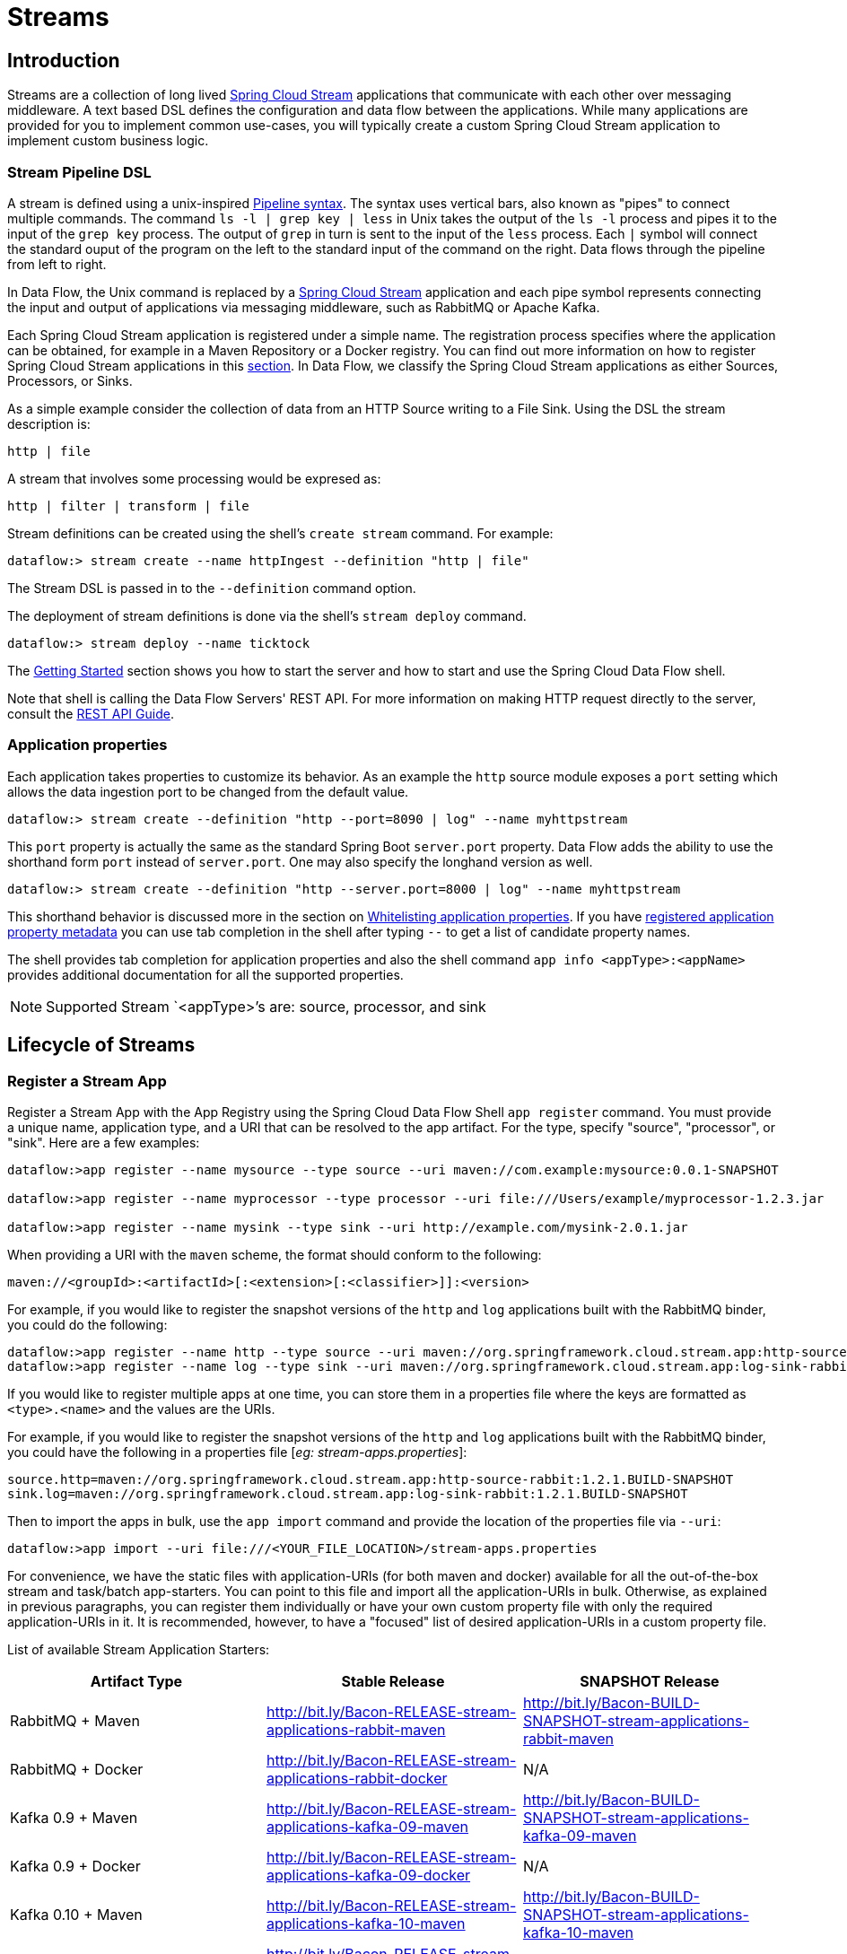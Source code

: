 [[spring-cloud-dataflow-streams]]
= Streams

[partintro]

--
This section goes into more detail about how you can create Streams which are a collection of
http://cloud.spring.io/spring-cloud-stream/[Spring Cloud Stream]. It covers topics such as
creating and deploying Streams.

If you're just starting out with Spring Cloud Data Flow, you should probably read the
_<<getting-started.adoc#getting-started, Getting Started>>_ guide before diving into
this section.
--

[[spring-cloud-dataflow-stream-intro]]
== Introduction
Streams are a collection of long lived http://cloud.spring.io/spring-cloud-stream/[Spring Cloud Stream] applications that communicate with each other over messaging middleware.
A text based DSL defines the configuration and data flow between the applications.  While many applications are provided for you to implement common use-cases, you will typically create a custom Spring Cloud Stream application to implement custom business logic.

[[spring-cloud-dataflow-stream-intro-dsl]]
=== Stream Pipeline DSL

A stream is defined using a unix-inspired link:https://en.wikipedia.org/wiki/Pipeline_(Unix)[Pipeline syntax].
The syntax uses vertical bars, also known as "pipes" to connect multiple commands.
The command `ls -l | grep key | less` in Unix takes the output of the `ls -l` process and pipes it to the input of the `grep key` process.
The output of `grep` in turn is sent to the input of the `less` process.
Each `|` symbol will connect the standard ouput of the program on the left to the standard input of the command on the right.
Data flows through the pipeline from left to right.

In Data Flow, the Unix command is replaced by a http://cloud.spring.io/spring-cloud-stream/[Spring Cloud Stream] application and each pipe symbol represents connecting the input and output of applications via messaging middleware, such as RabbitMQ or Apache Kafka.

Each Spring Cloud Stream application is registered under a simple name.
The registration process specifies where the application can be obtained, for example in a Maven Repository or a Docker registry.  You can find out more information on how to register Spring Cloud Stream applications in this <<spring-cloud-dataflow-register-stream-apps,section>>.
In Data Flow, we classify the Spring Cloud Stream applications as either Sources, Processors, or Sinks.

As a simple example consider the collection of data from an HTTP Source writing to a File Sink.
Using the DSL the stream description is:

  http | file

A stream that involves some processing would be expresed as:

  http | filter | transform | file

Stream definitions can be created using the shell's `create stream` command.  For example:

  dataflow:> stream create --name httpIngest --definition "http | file"

The Stream DSL is passed in to the `--definition` command option.

The deployment of stream definitions is done via the shell's `stream deploy` command.

  dataflow:> stream deploy --name ticktock

The xref:getting-started#getting-started[Getting Started] section shows you how to start the server and how to start and use the Spring Cloud Data Flow shell.

Note that shell is calling the Data Flow Servers' REST API.  For more information on making HTTP request directly to the server, consult the <<api-guide, REST API Guide>>.

=== Application properties

Each application takes properties to customize its behavior.  As an example the `http` source module exposes a `port` setting which allows the data ingestion port to be changed from the default value.

  dataflow:> stream create --definition "http --port=8090 | log" --name myhttpstream

This `port` property is actually the same as the standard Spring Boot `server.port` property.
Data Flow adds the ability to use the shorthand form `port` instead of `server.port`.
One may also specify the longhand version as well.

  dataflow:> stream create --definition "http --server.port=8000 | log" --name myhttpstream

This shorthand behavior is discussed more in the section on <<spring-cloud-dataflow-stream-app-whitelisting>>.
If you have <<spring-cloud-dataflow-stream-app-metadata-artifact, registered application property metadata>> you can use tab completion in the shell after typing ``--`` to get a list of candidate property names.

The shell provides tab completion for application properties and also the shell command `app info <appType>:<appName>` provides additional documentation for all the supported properties.

NOTE: Supported Stream `<appType>`'s are: source, processor, and sink

[[spring-cloud-dataflow-stream-lifecycle]]
== Lifecycle of Streams

[[spring-cloud-dataflow-register-stream-apps]]
=== Register a Stream App

Register a Stream App with the App Registry using the Spring Cloud Data Flow Shell
`app register` command. You must provide a unique name, application type, and a URI that can be
resolved to the app artifact. For the type, specify "source", "processor", or "sink".
Here are a few examples:

```
dataflow:>app register --name mysource --type source --uri maven://com.example:mysource:0.0.1-SNAPSHOT

dataflow:>app register --name myprocessor --type processor --uri file:///Users/example/myprocessor-1.2.3.jar

dataflow:>app register --name mysink --type sink --uri http://example.com/mysink-2.0.1.jar
```

When providing a URI with the `maven` scheme, the format should conform to the following:

```
maven://<groupId>:<artifactId>[:<extension>[:<classifier>]]:<version>
```

For example, if you would like to register the snapshot versions of the `http` and `log`
applications built with the RabbitMQ binder, you could do the following:

```
dataflow:>app register --name http --type source --uri maven://org.springframework.cloud.stream.app:http-source-rabbit:1.2.1.BUILD-SNAPSHOT
dataflow:>app register --name log --type sink --uri maven://org.springframework.cloud.stream.app:log-sink-rabbit:1.2.1.BUILD-SNAPSHOT
```

If you would like to register multiple apps at one time, you can store them in a properties file
where the keys are formatted as `<type>.<name>` and the values are the URIs.

For example, if you would like to register the snapshot versions of the `http` and `log`
applications built with the RabbitMQ binder, you could have the following in a properties file [_eg: stream-apps.properties_]:

```
source.http=maven://org.springframework.cloud.stream.app:http-source-rabbit:1.2.1.BUILD-SNAPSHOT
sink.log=maven://org.springframework.cloud.stream.app:log-sink-rabbit:1.2.1.BUILD-SNAPSHOT
```

Then to import the apps in bulk, use the `app import` command and provide the location of the properties file via `--uri`:

```
dataflow:>app import --uri file:///<YOUR_FILE_LOCATION>/stream-apps.properties
```

For convenience, we have the static files with application-URIs (for both maven and docker) available 
for all the out-of-the-box stream and task/batch app-starters. You can point to this file and import
all the application-URIs in bulk. Otherwise, as explained in previous paragraphs, you can register them individually or have your own custom property file with only the required application-URIs in it. It is recommended, however, to have a "focused" list of desired application-URIs in a custom property file.

List of available Stream Application Starters:

[width="100%",frame="topbot",options="header"]
|======================
|Artifact Type |Stable Release |SNAPSHOT Release

|RabbitMQ + Maven
|http://bit.ly/Bacon-RELEASE-stream-applications-rabbit-maven
|http://bit.ly/Bacon-BUILD-SNAPSHOT-stream-applications-rabbit-maven

|RabbitMQ + Docker
|http://bit.ly/Bacon-RELEASE-stream-applications-rabbit-docker
|N/A

|Kafka 0.9 + Maven
|http://bit.ly/Bacon-RELEASE-stream-applications-kafka-09-maven
|http://bit.ly/Bacon-BUILD-SNAPSHOT-stream-applications-kafka-09-maven

|Kafka 0.9 + Docker
|http://bit.ly/Bacon-RELEASE-stream-applications-kafka-09-docker
|N/A

|Kafka 0.10 + Maven
|http://bit.ly/Bacon-RELEASE-stream-applications-kafka-10-maven
|http://bit.ly/Bacon-BUILD-SNAPSHOT-stream-applications-kafka-10-maven

|Kafka 0.10 + Docker
|http://bit.ly/Bacon-RELEASE-stream-applications-kafka-10-docker
|N/A
|======================

List of available Task Application Starters:

[width="100%",frame="topbot",options="header"]
|======================
|Artifact Type |Stable Release |SNAPSHOT Release

|Maven
|http://bit.ly/Belmont-GA-task-applications-maven
|http://bit.ly/Belmont-BUILD-SNAPSHOT-task-applications-maven

|Docker
|http://bit.ly/Belmont-GA-task-applications-docker
|N/A
|======================

You can find more information about the available task starters in the http://cloud.spring.io/spring-cloud-task-app-starters/[Task App Starters Project Page] and
related reference documentation.  For more information about the available stream starters look at the http://cloud.spring.io/spring-cloud-stream-app-starters/[Stream App Starters Project Page]
and related reference documentation.

As an example, if you would like to register all out-of-the-box stream applications built with the RabbitMQ binder in bulk, you can with
the following command.

```
dataflow:>app import --uri http://bit.ly/Bacon-RELEASE-stream-applications-rabbit-maven
```

You can also pass the `--local` option (which is `true` by default) to indicate whether the
properties file location should be resolved within the shell process itself. If the location should
be resolved from the Data Flow Server process, specify `--local false`.

[WARNING]
====
When using either `app register` or `app import`, if an app is already registered with
the provided name and type, it will not be overridden by default. If you would like to override the
pre-existing app coordinates, then include the `--force` option.

Note however that once downloaded, applications may be cached locally on the Data Flow server, based on the resource
location. If the resource location doesn't change (even though the actual resource _bytes_ may be different), then it
won't be re-downloaded. When using `maven://` resources on the other hand, using a constant location still may circumvent
caching (if using `-SNAPSHOT` versions).

Moreover, if a stream is already deployed and using some version of a registered app, then (forcibly) re-registering a
different app will have no effect until the stream is deployed anew.
====

[NOTE]
In some cases the Resource is resolved on the server side, whereas in others the
URI will be passed to a runtime container instance where it is resolved. Consult
the specific documentation of each Data Flow Server for more detail.

[[spring-cloud-dataflow-stream-app-whitelisting]]
==== Whitelisting application properties

Stream and Task applications are Spring Boot applications which are aware of many <<spring-cloud-dataflow-global-properties>>, e.g. `server.port` but also families of properties such as those with the prefix `spring.jmx` and `logging`.  When creating your own application it is desirable to whitelist properties so that the shell and the UI can display them first as primary properties when presenting options via TAB completion or in drop-down boxes.

To whitelist application properties create a file named `spring-configuration-metadata-whitelist.properties` in the `META-INF` resource directory.  There are two property keys that can be used inside this file. The first key is named `configuration-properties.classes`.  The value is a comma separated list of fully qualified `@ConfigurationProperty` class names.  The second key is `configuration-properties.names` whose value is a comma separated list of property names.  This can contain the full name of property, such as `server.port` or a partial name to whitelist a category of property names, e.g. `spring.jmx`.

The link:https://github.com/spring-cloud-stream-app-starters[Spring Cloud Stream application starters] are a good place to look for examples of usage.  Here is a simple example of the file sink's `spring-configuration-metadata-whitelist.properties` file

```
configuration-properties.classes=org.springframework.cloud.stream.app.file.sink.FileSinkProperties
```

If we also wanted to add `server.port` to be white listed, then it would look like this:

```
configuration-properties.classes=org.springframework.cloud.stream.app.file.sink.FileSinkProperties
configuration-properties.names=server.port
```

[IMPORTANT]
====
Make sure to add 'spring-boot-configuration-processor' as an optional dependency to generate configuration metadata file for the properties.

[source,xml]
----
<dependency>
    <groupId>org.springframework.boot</groupId>
    <artifactId>spring-boot-configuration-processor</artifactId>
    <optional>true</optional>
</dependency>
----
====


[[spring-cloud-dataflow-stream-app-metadata-artifact]]
==== Creating and using a dedicated metadata artifact
You can go a step further in the process of describing the main properties that your stream or task app supports by
creating a so-called metadata companion artifact. This simple jar file contains only the Spring boot JSON file about
configuration properties metadata, as well as the whitelisting file described in the previous section.

Here is the contents of such an artifact, for the canonical `log` sink:

[source, bash]
----
$ jar tvf log-sink-rabbit-1.2.1.BUILD-SNAPSHOT-metadata.jar
373848 META-INF/spring-configuration-metadata.json
   174 META-INF/spring-configuration-metadata-whitelist.properties
----

Note that the `spring-configuration-metadata.json` file is quite large. This is because it contains the concatenation of _all_ the properties that
are available at runtime to the `log` sink (some of them come from `spring-boot-actuator.jar`, some of them come from
`spring-boot-autoconfigure.jar`, even some more from `spring-cloud-starter-stream-sink-log.jar`, _etc._) Data Flow
always relies on all those properties, even when a companion artifact is not available, but here all have been merged
into a single file.

To help with that (as a matter of fact, you don't want to try to craft this giant JSON file by hand), you can use the
following plugin in your build:

[source, xml]
----
<plugin>
 	<groupId>org.springframework.cloud</groupId>
 	<artifactId>spring-cloud-app-starter-metadata-maven-plugin</artifactId>
 	<executions>
 		<execution>
 			<id>aggregate-metadata</id>
 			<phase>compile</phase>
 			<goals>
 				<goal>aggregate-metadata</goal>
 			</goals>
 		</execution>
 	</executions>
 </plugin>
----

NOTE: This plugin comes in _addition_ to the `spring-boot-configuration-processor` that creates the individual JSON files.
Be sure to configure the two!

The benefits of a companion artifact are manifold:

1. being way lighter (usually a few kilobytes, as opposed to megabytes for the actual app), they are quicker to download,
allowing quicker feedback when using _e.g._ `app info` or the Dashboard UI
2. as a consequence of the above, they can be used in resource constrained environments (such as PaaS) when metadata is
the only piece of information needed
3. finally, for environments that don't deal with boot uberjars directly (for example, Docker-based runtimes such as
Kubernetes or Mesos), this is the only way to provide metadata about the properties supported by the app.

Remember though, that this is entirely optional when dealing with uberjars. The uberjar itself _also_ includes the
metadata in it already.

==== Using the companion artifact
Once you have a companion artifact at hand, you need to make the system aware of it so that it can be used.

When registering a single app _via_ `app register`, you can use the optional `--metadata-uri` option in the shell, like so:

[source]
----
dataflow:>app register --name log --type sink
    --uri maven://org.springframework.cloud.stream.app:log-sink-kafka-10:1.2.1.BUILD-SNAPSHOT
    --metadata-uri=maven://org.springframework.cloud.stream.app:log-sink-kafka-10:jar:metadata:1.2.1.BUILD-SNAPSHOT
----

When registering several files using the `app import` command, the file should contain a `<type>.<name>.metadata` line
in addition to each `<type>.<name>` line. This is optional (_i.e._ if some apps have it but some others don't, that's fine).

Here is an example for a Dockerized app, where the metadata artifact is being hosted in a Maven repository (but retrieving
it _via_ `http://` or `file://` would be equally possible).

[source, properties]
----
...
source.http=docker:springcloudstream/http-source-rabbit:latest
source.http.metadata=maven://org.springframework.cloud.stream.app:http-source-rabbit:jar:metadata:1.2.1.BUILD-SNAPSHOT
...
----

[[custom-applications]]
=== Creating custom applications

While there are out of the box source, processor, sink applications available, one can extend these applications or write a custom link:https://github.com/spring-cloud/spring-cloud-stream[Spring Cloud Stream] application.

The process of creating Spring Cloud Stream applications via Spring Initializr is detailed in the Spring Cloud Stream {spring-cloud-stream-docs}#_getting_started[documentation].
It is possible to include multiple binders to an application.
If doing so, refer the instructions in <<passing_producer_consumer_properties>> on how to configure them.

For supporting property whitelisting, Spring Cloud Stream applications running in Spring Cloud Data Flow may include the Spring Boot `configuration-processor` as an optional dependency, as in the following example.

[source,xml]
----
<dependencies>
  <!-- other dependencies -->
  <dependency>
    <groupId>org.springframework.boot</groupId>
    <artifactId>spring-boot-configuration-processor</artifactId>
    <optional>true</optional>
  </dependency>
</dependencies>

----

[NOTE]
====
Make sure that the `spring-boot-maven-plugin` is included in the POM. 
The plugin is necesary for creating the executable jar that will be registered with Spring Cloud Data Flow.
Spring Initialzr will include the plugin in the generated POM.
====

Once a custom application has been created, it can be registered as described in <<spring-cloud-dataflow-register-stream-apps>>.


[[spring-cloud-dataflow-create-stream]]
=== Creating a Stream

The Spring Cloud Data Flow Server exposes a full RESTful API for managing the lifecycle of stream definitions, but the easiest way to use is it is via the Spring Cloud Data Flow shell. Start the shell as described in the xref:getting-started#getting-started[Getting Started] section.

New streams are created by with the help of stream definitions. The definitions are built from a simple DSL. For example, let's walk through what happens if we execute the following shell command:

```
dataflow:> stream create --definition "time | log" --name ticktock
```
This defines a stream named `ticktock` based off the DSL expression `time | log`.  The DSL uses the "pipe" symbol `|`, to connect a source to a sink.

Then to deploy the stream execute the following shell command (or alternatively add the `--deploy` flag when creating the stream so that this step is not needed):

```
dataflow:> stream deploy --name ticktock
```
The Data Flow Server resolves `time` and `log` to maven coordinates and uses those to launch the `time` and `log` applications of the stream.

```
2016-06-01 09:41:21.728  INFO 79016 --- [nio-9393-exec-6] o.s.c.d.spi.local.LocalAppDeployer       : deploying app ticktock.log instance 0
   Logs will be in /var/folders/wn/8jxm_tbd1vj28c8vj37n900m0000gn/T/spring-cloud-dataflow-912434582726479179/ticktock-1464788481708/ticktock.log
2016-06-01 09:41:21.914  INFO 79016 --- [nio-9393-exec-6] o.s.c.d.spi.local.LocalAppDeployer       : deploying app ticktock.time instance 0
   Logs will be in /var/folders/wn/8jxm_tbd1vj28c8vj37n900m0000gn/T/spring-cloud-dataflow-912434582726479179/ticktock-1464788481910/ticktock.time
```

In this example, the time source simply sends the current time as a message each second, and the log sink outputs it using the logging framework.
You can tail the `stdout` log (which has an "_<instance>" suffix). The log files are located within the directory displayed in the Data Flow Server's log output, as shown above.

```
$ tail -f /var/folders/wn/8jxm_tbd1vj28c8vj37n900m0000gn/T/spring-cloud-dataflow-912434582726479179/ticktock-1464788481708/ticktock.log/stdout_0.log
2016-06-01 09:45:11.250  INFO 79194 --- [  kafka-binder-] log.sink    : 06/01/16 09:45:11
2016-06-01 09:45:12.250  INFO 79194 --- [  kafka-binder-] log.sink    : 06/01/16 09:45:12
2016-06-01 09:45:13.251  INFO 79194 --- [  kafka-binder-] log.sink    : 06/01/16 09:45:13
```
==== Application properties

Application properties are the properties associated with each application in the stream. When the application is deployed, the application properties are applied to the application via
command line arguments or environment variables based on the underlying deployment implementation.

===== Passing application properties when creating a stream

The following stream

[source,bash]
----
dataflow:> stream create --definition "time | log" --name ticktock
----

can have application properties defined at the time of stream creation.

The shell command `app info <appType>:<appName>` displays the white-listed application properties for the application.
For more info on the property white listing refer to <<spring-cloud-dataflow-stream-app-whitelisting>>

Below are the white listed properties for the app `time`:

[source,bash]
----
dataflow:> app info source:time
╔══════════════════════════════╤══════════════════════════════╤══════════════════════════════╤══════════════════════════════╗
║         Option Name          │         Description          │           Default            │             Type             ║
╠══════════════════════════════╪══════════════════════════════╪══════════════════════════════╪══════════════════════════════╣
║trigger.time-unit             │The TimeUnit to apply to delay│<none>                        │java.util.concurrent.TimeUnit ║
║                              │values.                       │                              │                              ║
║trigger.fixed-delay           │Fixed delay for periodic      │1                             │java.lang.Integer             ║
║                              │triggers.                     │                              │                              ║
║trigger.cron                  │Cron expression value for the │<none>                        │java.lang.String              ║
║                              │Cron Trigger.                 │                              │                              ║
║trigger.initial-delay         │Initial delay for periodic    │0                             │java.lang.Integer             ║
║                              │triggers.                     │                              │                              ║
║trigger.max-messages          │Maximum messages per poll, -1 │1                             │java.lang.Long                ║
║                              │means infinity.               │                              │                              ║
║trigger.date-format           │Format for the date value.    │<none>                        │java.lang.String              ║
╚══════════════════════════════╧══════════════════════════════╧══════════════════════════════╧══════════════════════════════╝
----

Below are the white listed properties for the app `log`:

[source,bash]
----
dataflow:> app info sink:log
╔══════════════════════════════╤══════════════════════════════╤══════════════════════════════╤══════════════════════════════╗
║         Option Name          │         Description          │           Default            │             Type             ║
╠══════════════════════════════╪══════════════════════════════╪══════════════════════════════╪══════════════════════════════╣
║log.name                      │The name of the logger to use.│<none>                        │java.lang.String              ║
║log.level                     │The level at which to log     │<none>                        │org.springframework.integratio║
║                              │messages.                     │                              │n.handler.LoggingHandler$Level║
║log.expression                │A SpEL expression (against the│payload                       │java.lang.String              ║
║                              │incoming message) to evaluate │                              │                              ║
║                              │as the logged message.        │                              │                              ║
╚══════════════════════════════╧══════════════════════════════╧══════════════════════════════╧══════════════════════════════╝
----

The application properties for the `time` and `log` apps can be specified at the time of `stream` creation as follows:

[source,bash]
----
dataflow:> stream create --definition "time --fixed-delay=5 | log --level=WARN" --name ticktock
----

Note that the properties `fixed-delay` and `level` defined above for the apps `time` and `log` are the 'short-form' property names provided by the shell completion.
These 'short-form' property names are applicable only for the white-listed properties and in all other cases, only _fully qualified_ property names should be used.

==== Deployment properties

When deploying the stream, properties that control the deployment of the apps into the target platform are known as `deployment` properties.
For instance, one can specify how many instances need to be deployed for the specific application defined in the stream using the deployment property called `count`.

===== Application properties versus Deployer properties

Starting with version 1.2, the distinction between properties that are meant for the _deployed app_ and properties that
govern _how_ this app is deployed (thanks to some implementation of a
https://github.com/spring-cloud/spring-cloud-deployer/[spring cloud deployer]) is more explicit. The former should be
passed using the syntax `app.<app-name>.<property-name>=<value>` while the latter use the
`deployer.<app-name>.<short-property-name>=<value>`

The following table recaps the difference in behavior between the two.

|===
| | Application Properties | Deployer Properties

| *Example Syntax*
| `app.filter.expression=foo`
| `deployer.filter.count=3`

| *What the application "sees"*
| `expression=foo` or `<some-prefix>.expression=foo` if `expression` is one of the whitelisted properties
| Nothing

| *What the deployer "sees"*
| Nothing
| `spring.cloud.deployer.count=3` The `spring.cloud.deployer` prefix is automatically and always prepended to the property name

| *Typical usage*
| Passing/Overriding application properties, passing Spring Cloud Stream binder or partitionning properties
| Setting the number of instances, memory, disk, etc.

|===


===== Passing instance count as deployment property

If you would like to have multiple instances of an application in the stream, you
can include a deployer property with the deploy command:

[source,bash,subs=attributes]
----
dataflow:> stream deploy --name ticktock --properties "deployer.time.count=3"
----

Note that `count` is the *reserved* property name used by the underlying deployer. Hence, if the application also has a custom property named `count`, it is *not* supported
 when specified in 'short-form' form during stream _deployment_ as it could conflict with the _instance_ count deployer property. Instead, the `count` as a custom application property can be
 specified in its _fully qualified_ form (example: `app.foo.bar.count`) during stream _deployment_ or it can be specified using 'short-form' or _fully qualified_ form during the stream _creation_
 where it will be considered as an app property.

IMPORTANT: See <<spring-cloud-dataflow-stream-app-labels>>.

===== Inline vs file reference properties

When using the Spring Cloud Data Flow Shell, there are two ways to provide deployment
properties: either *inline* or via a *file reference*. Those two ways are exclusive
and documented below:

*Inline properties*::

  use the `--properties` shell option and list properties as a comma separated
  list of key=value pairs, like so:

[source,bash]
----
stream deploy foo
    --properties "deployer.transform.count=2,app.transform.producer.partitionKeyExpression=payload"
----

*Using a file reference*::

  use the `--propertiesFile` option and point it to a local `.properties`, `.yaml` or `.yml` file
  (i.e. that lives in the filesystem of the machine running the shell). Being read
  as a `.properties` file, normal rules apply (ISO 8859-1 encoding, `=`, `<space>` or
  `:` delimiter, etc.) although we recommend using `=` as a key-value pair delimiter
  for consistency:

[source,bash]
----
stream deploy foo --propertiesFile myprops.properties
----

where `myprops.properties` contains:

```
deployer.transform.count=2
app.transform.producer.partitionKeyExpression=payload
```

Both the above properties will be passed as deployment properties for the stream `foo` above.

In case of using YAML as the format for the deployment properties, use the `.yaml` or `.yml` file extention when deploying the stream,

[source,bash]
----
stream deploy foo --propertiesFile myprops.yaml
----

where `myprops.yaml` contains:

```
deployer:
  transform:
    count: 2
app:
  transform:
    producer:
      partitionKeyExpression: payload
```

===== Passing application properties when deploying a stream

The application properties can also be specified when deploying a stream. When specified during deployment, these application properties can either be specified as
 'short-form' property names (applicable for white-listed properties) or _fully qualified_ property names. The application properties should have the prefix "app.<appName/label>".

For example, the stream

[source,bash]
----
dataflow:> stream create --definition "time | log" --name ticktock
----

can be deployed with application properties using the 'short-form' property names:

[source,bash]
----
dataflow:>stream deploy ticktock --properties "app.time.fixed-delay=5,app.log.level=ERROR"
----

When using the app label,

[source,bash]
----
stream create ticktock --definition "a: time | b: log"
----

the application properties can be defined as:

[source,bash]
----
stream deploy ticktock --properties "app.a.fixed-delay=4,app.b.level=ERROR"
----

[[passing_producer_consumer_properties]]
===== Passing Spring Cloud Stream properties for the application
Spring Cloud Data Flow sets the `required` Spring Cloud Stream properties for the applications inside the stream. Most importantly, the `spring.cloud.stream.bindings.<input/output>.destination` is set internally for the apps to bind.

If someone wants to override any of the Spring Cloud Stream properties, they can be set via deployment properties.

For example, for the below stream

[source,bash]
----
dataflow:> stream create --definition "http | transform --expression=payload.getValue('hello').toUpperCase() | log" --name ticktock
----

if there are multiple binders available in the classpath for each of the applications and the binder is chosen for each deployment then the stream can be deployed with the specific Spring Cloud Stream properties as:

[source,bash]
----
dataflow:>stream deploy ticktock --properties "app.time.spring.cloud.stream.bindings.output.binder=kafka,app.transform.spring.cloud.stream.bindings.input.binder=kafka,app.transform.spring.cloud.stream.bindings.output.binder=rabbit,app.log.spring.cloud.stream.bindings.input.binder=rabbit"
----

NOTE: Overriding the destination names is not recommended as Spring Cloud Data Flow takes care of setting this internally.

===== Passing per-binding producer consumer properties
A Spring Cloud Stream application can have producer and consumer properties set `per-binding` basis.
While Spring Cloud Data Flow supports specifying short-hand notation for per binding producer properties such as `partitionKeyExpression`, `partitionKeyExtractorClass` as described in <<passing_stream_partition_properties>>, all the supported Spring Cloud Stream producer/consumer properties can be set as Spring Cloud Stream properties for the app directly as well.

The consumer properties can be set for the `inbound` channel name with the prefix `app.[app/label name].spring.cloud.stream.bindings.<channelName>.consumer.` and the producer properties can be set for the `outbound` channel name with the prefix `app.[app/label name].spring.cloud.stream.bindings.<channelName>.producer.`.
For example, the stream

[source,bash]
----
dataflow:> stream create --definition "time | log" --name ticktock
----

can be deployed with producer/consumer properties as:

[source,bash]
----
dataflow:>stream deploy ticktock --properties "app.time.spring.cloud.stream.bindings.output.producer.requiredGroups=myGroup,app.time.spring.cloud.stream.bindings.output.producer.headerMode=raw,app.log.spring.cloud.stream.bindings.input.consumer.concurrency=3,app.log.spring.cloud.stream.bindings.input.consumer.maxAttempts=5"
----

The `binder` specific producer/consumer properties can also be specified in a similar way.

For instance

[source,bash]
----
dataflow:>stream deploy ticktock --properties "app.time.spring.cloud.stream.rabbit.bindings.output.producer.autoBindDlq=true,app.log.spring.cloud.stream.rabbit.bindings.input.consumer.transacted=true"
----

[[passing_stream_partition_properties]]
===== Passing stream partition properties during stream deployment
A common pattern in stream processing is to partition the data as it is streamed.
This entails deploying multiple instances of a message consuming app and using
content-based routing so that messages with a given key (as determined at runtime)
are always routed to the same app instance. You can pass the partition properties during
stream deployment to declaratively configure a partitioning strategy to route each
message to a specific consumer instance.

See below for examples of deploying partitioned streams:

*app.[app/label name].producer.partitionKeyExtractorClass*::
  The class name of a PartitionKeyExtractorStrategy (default `null`)

*app.[app/label name].producer.partitionKeyExpression*::
  A SpEL expression, evaluated against the message, to determine the partition key;
  only applies if `partitionKeyExtractorClass` is null. If both are null, the app
  is not partitioned (default `null`)

*app.[app/label name].producer.partitionSelectorClass*::
  The class name of a PartitionSelectorStrategy (default `null`)

*app.[app/label name].producer.partitionSelectorExpression*::
  A SpEL expression, evaluated against the partition key, to determine the partition
  index to which the message will be routed. The final partition index will be the
  return value (an integer) modulo `[nextModule].count`. If both the class and
  expression are null, the underlying binder's default PartitionSelectorStrategy
  will be applied to the key (default `null`)

In summary, an app is partitioned if its count is > 1 and the previous app has a
`partitionKeyExtractorClass` or `partitionKeyExpression` (class takes precedence).
When a partition key is extracted, the partitioned app instance is determined by
invoking the `partitionSelectorClass`, if present, or the `partitionSelectorExpression % partitionCount`,
where `partitionCount` is application count in the case of RabbitMQ, and the underlying
partition count of the topic in the case of Kafka.

If neither a `partitionSelectorClass` nor a `partitionSelectorExpression` is
present the result is `key.hashCode() % partitionCount`.

[[passing_content_type_properties]]
===== Passing application content type properties
In a stream definition you can specify that the input or the output of an application need to be converted to a different type.
You can use the `inputType` and `outputType` properties to specify the content type for the incoming data and outgoing data, respectively.

For example, consider the following stream:

```
dataflow:>stream create tuple --definition "http | filter --inputType=application/x-spring-tuple
 --expression=payload.hasFieldName('hello') | transform --expression=payload.getValue('hello').toUpperCase()
 | log" --deploy
```

The `http` app is expected to send the data in JSON and the `filter` app receives the JSON data
and processes it as a Spring Tuple.
In order to do so, we use the `inputType` property on the filter app to convert the data into the expected Spring Tuple format.
The `transform` application processes the Tuple data and sends the processed data to the downstream `log` application.

When sending some data to the `http` application:

```
dataflow:>http post --data {"hello":"world","foo":"bar"} --contentType application/json --target http://localhost:<http-port>
```

At the log application you see the content as follows:

```
INFO 18745 --- [transform.tuple-1] log.sink                                 : WORLD
```

Depending on how applications are chained, the content type conversion can be specified either as via the `--outputType` in the upstream app or as an `--inputType` in the downstream app.
For instance, in the above stream, instead of specifying the `--inputType` on the 'transform' application to convert, the option `--outputType=application/x-spring-tuple` can also be specified on the 'http' application.

For the complete list of message conversion and message converters, please refer to Spring Cloud Stream {spring-cloud-stream-docs}#contenttypemanagement[documentation].

===== Overriding application properties during stream deployment

Application properties that are defined during deployment override the same properties defined during the stream creation.

For example, the following stream has application properties defined during stream creation:

[source,bash]
----
dataflow:> stream create --definition "time --fixed-delay=5 | log --level=WARN" --name ticktock
----

To override these application properties, one can specify the new property values during deployment:

[source,bash]
----
dataflow:>stream deploy ticktock --properties "app.time.fixed-delay=4,app.log.level=ERROR"
----

[[spring-cloud-dataflow-global-properties]]
==== Common application properties

In addition to configuration via DSL, Spring Cloud Data Flow provides a mechanism for setting common properties to all
the streaming applications that are launched by it.
This can be done by adding properties prefixed with `spring.cloud.dataflow.applicationProperties.stream` when starting
the server.
When doing so, the server will pass all the properties, without the prefix, to the instances it launches.

For example, all the launched applications can be configured to use a specific Kafka broker by launching the
Data Flow server with the following options:

```
--spring.cloud.dataflow.applicationProperties.stream.spring.cloud.stream.kafka.binder.brokers=192.168.1.100:9092
--spring.cloud.dataflow.applicationProperties.stream.spring.cloud.stream.kafka.binder.zkNodes=192.168.1.100:2181
```

This will cause the properties `spring.cloud.stream.kafka.binder.brokers` and `spring.cloud.stream.kafka.binder.zkNodes`
to be passed to all the launched applications.

[NOTE]
Properties configured using this mechanism have lower precedence than stream deployment properties.
They will be overridden if a property with the same key is specified at stream deployment time (e.g.
`app.http.spring.cloud.stream.kafka.binder.brokers` will override the common property).

[[spring-cloud-dataflow-destroy-stream]]
=== Destroying a Stream

You can delete a stream by issuing the `stream destroy` command from the shell:

```
dataflow:> stream destroy --name ticktock
```

If the stream was deployed, it will be undeployed before the stream definition is deleted.

[[spring-cloud-dataflow-deploy-undeploy-stream]]
=== Deploying and Undeploying Streams

Often you will want to stop a stream, but retain the name and definition for future use. In that case you can `undeploy` the stream by name and issue the `deploy` command at a later time to restart it.
```
dataflow:> stream undeploy --name ticktock
dataflow:> stream deploy --name ticktock
```

== Stream DSL

This section covers additional features of the Stream DSL not covered in the  <<spring-cloud-dataflow-stream-intro-dsl,Stream DSL introduction>>.

[[spring-cloud-dataflow-stream-dsl-tap]]
=== Tap a Stream

Taps can be created at various producer endpoints in a stream. For a stream like this:

```
stream create --definition "http | step1: transform --expression=payload.toUpperCase() | step2: transform --expression=payload+'!' | log" --name mainstream --deploy

```
taps can be created at the output of `http`, `step1` and `step2`.

To create a stream that acts as a 'tap' on another stream requires to specify the `source destination name` for the tap stream. The syntax for source destination name is:

```
`:<streamName>.<label/appName>`
```
To create a tap at the output of `http` in the stream above, the source destination name is `mainstream.http`
To create a tap at the output of the first transform app in the stream above, the source destination name is `mainstream.step1`

The tap stream DSL looks like this:

```
stream create --definition ":mainstream.http > counter" --name tap_at_http --deploy

stream create --definition ":mainstream.step1 > jdbc" --name tap_at_step1_transformer --deploy
```

Note the colon (:) prefix before the destination names. The colon allows the parser to recognize this as a destination name instead of an app name.

[[spring-cloud-dataflow-stream-dsl-labels]]
=== Using Labels in a Stream
When a stream is comprised of multiple apps with the same name, they must be qualified with labels:
```
stream create --definition "http | firstLabel: transform --expression=payload.toUpperCase() | secondLabel: transform --expression=payload+'!' | log" --name myStreamWithLabels --deploy
```



[[spring-cloud-dataflow-stream-dsl-named-destinations]]
=== Named Destinations

Instead of referencing a source or sink applications, you can use a named destination.
A named destination corresponds to a specific destination name in the middleware broker (Rabbit, Kafka, etc.,).
When using the `|` symbol, applications are connected to each other using messaging middleware destination names created by the Data Flow server.
In keeping with the unix analogy, one can redirect standard input and output using the less-than `<` greater-than `>` charaters.
To specify the name of the destination, prefix it with a colon `:`.
For example the following stream has the destination name in the `source` position:

  dataflow:>stream create --definition ":myDestination > log" --name ingest_from_broker --deploy


This stream receives messages from the destination `myDestination` located at the broker and connects it to the `log` app. You can also create additional streams that will consume data from the same named destination.

The following stream has the destination name in the `sink` position:

  dataflow:>stream create --definition "http > :myDestination" --name ingest_to_broker --deploy


It is also possible to connect two different destinations (`source` and `sink` positions) at the broker in a stream.

```
dataflow:>stream create --definition ":destination1 > :destination2" --name bridge_destinations --deploy
```

In the above stream, both the destinations (`destination1` and `destination2`) are located in the broker. The messages flow from the source destination to the sink destination via a `bridge` app that connects them.


[spring-cloud-dataflow-stream-dsl-fanin-fanout]]
=== Fan-in and Fan-out

Using named destinations, you can support Fan-in and Fan-out use cases.  Fan-in use cases are when multiple sources all send data to the same named destination. For example

  s3 > :data
  ftp > :data
  http > :data

Would direct the data payloads from the Amazon S3, FTP, and HTTP sources to the same named destination called `data`.  Then an additional stream created with the DSL expression

  :data > file

would have all the data from those three sources sent to the file sink.

The Fan-out use case is when you determine the destination of a stream based on some information that is only known at runtime.
In this case, the link:http://docs.spring.io/spring-cloud-stream-app-starters/docs/Bacon.RELEASE/reference/html/spring-cloud-stream-modules-sinks.html#spring-cloud-stream-modules-router-sink[Router Application] can be used to specify how to direct the incoming message to one of N named destinations.


[[spring-cloud-dataflow-stream-multi-binder]]
== Stream applications with multiple binder configurations

In some cases, a stream can have its applications bound to multiple spring cloud stream binders when they are required to connect to different messaging
middleware configurations. In those cases, it is important to make sure the applications are configured appropriately with their binder
configurations. For example, let's consider the following stream:

```
http | transform --expression=payload.toUpperCase() | log
```

and in this stream, each application connects to messaging middleware in the following way:

```
Http source sends events to RabbitMQ (rabbit1)
Transform processor receives events from RabbitMQ (rabbit1) and sends the processed events into Kafka (kafka1)
Log sink receives events from Kafka (kafka1)
```
Here, `rabbit1` and `kafka1` are the binder names given in the spring cloud stream application properties.
Based on this setup, the applications will have the following binder(s) in their classpath with the appropriate configuration:

```
Http - Rabbit binder
Transform - Both Kafka and Rabbit binders
Log - Kafka binder
```
The spring-cloud-stream `binder` configuration properties can be set within the applications themselves.
If not, they can be passed via `deployment` properties when the stream is deployed.

For example,

```
dataflow:>stream create --definition "http | transform --expression=payload.toUpperCase() | log" --name mystream
```

```
dataflow:>stream deploy mystream --properties "app.http.spring.cloud.stream.bindings.output.binder=rabbit1,app.transform.spring.cloud.stream.bindings.input.binder=rabbit1,
app.transform.spring.cloud.stream.bindings.output.binder=kafka1,app.log.spring.cloud.stream.bindings.input.binder=kafka1"
```

One can override any of the binder configuration properties by specifying them via deployment properties.

[[spring-cloud-dataflow-stream-examples]]
== Examples

[[spring-cloud-dataflow-simple-stream]]
=== Simple Stream Processing

As an example of a simple processing step, we can transform the payload of the HTTP posted data to upper case using the stream definitions
```
http | transform --expression=payload.toUpperCase() | log
```
To create this stream enter the following command in the shell
```
dataflow:> stream create --definition "http | transform --expression=payload.toUpperCase() | log" --name mystream --deploy
```
Posting some data (using a shell command)
```
dataflow:> http post --target http://localhost:1234 --data "hello"
```
Will result in an uppercased 'HELLO' in the log

```
2016-06-01 09:54:37.749  INFO 80083 --- [  kafka-binder-] log.sink    : HELLO
```

[[spring-cloud-dataflow-stream-partitions]]
=== Stateful Stream Processing

To demonstrate the data partitioning functionality, let's deploy the following stream with Kafka as the binder.

```
dataflow:>stream create --name words --definition "http --server.port=9900 | splitter --expression=payload.split(' ') | log"
Created new stream 'words'

dataflow:>stream deploy words --properties "app.splitter.producer.partitionKeyExpression=payload,deployer.log.count=2"
Deployed stream 'words'

dataflow:>http post --target http://localhost:9900 --data "How much wood would a woodchuck chuck if a woodchuck could chuck wood"
> POST (text/plain;Charset=UTF-8) http://localhost:9900 How much wood would a woodchuck chuck if a woodchuck could chuck wood
> 202 ACCEPTED
```

You'll see the following in the server logs.

```
2016-06-05 18:33:24.982  INFO 58039 --- [nio-9393-exec-9] o.s.c.d.spi.local.LocalAppDeployer       : deploying app words.log instance 0
   Logs will be in /var/folders/c3/ctx7_rns6x30tq7rb76wzqwr0000gp/T/spring-cloud-dataflow-694182453710731989/words-1465176804970/words.log
2016-06-05 18:33:24.988  INFO 58039 --- [nio-9393-exec-9] o.s.c.d.spi.local.LocalAppDeployer       : deploying app words.log instance 1
   Logs will be in /var/folders/c3/ctx7_rns6x30tq7rb76wzqwr0000gp/T/spring-cloud-dataflow-694182453710731989/words-1465176804970/words.log
```

Review the `words.log instance 0` logs:

```
2016-06-05 18:35:47.047  INFO 58638 --- [  kafka-binder-] log.sink                                 : How
2016-06-05 18:35:47.066  INFO 58638 --- [  kafka-binder-] log.sink                                 : chuck
2016-06-05 18:35:47.066  INFO 58638 --- [  kafka-binder-] log.sink                                 : chuck
```

Review the `words.log instance 1` logs:

```
2016-06-05 18:35:47.047  INFO 58639 --- [  kafka-binder-] log.sink                                 : much
2016-06-05 18:35:47.066  INFO 58639 --- [  kafka-binder-] log.sink                                 : wood
2016-06-05 18:35:47.066  INFO 58639 --- [  kafka-binder-] log.sink                                 : would
2016-06-05 18:35:47.066  INFO 58639 --- [  kafka-binder-] log.sink                                 : a
2016-06-05 18:35:47.066  INFO 58639 --- [  kafka-binder-] log.sink                                 : woodchuck
2016-06-05 18:35:47.067  INFO 58639 --- [  kafka-binder-] log.sink                                 : if
2016-06-05 18:35:47.067  INFO 58639 --- [  kafka-binder-] log.sink                                 : a
2016-06-05 18:35:47.067  INFO 58639 --- [  kafka-binder-] log.sink                                 : woodchuck
2016-06-05 18:35:47.067  INFO 58639 --- [  kafka-binder-] log.sink                                 : could
2016-06-05 18:35:47.067  INFO 58639 --- [  kafka-binder-] log.sink                                 : wood
```

This shows that payload splits that contain the same word are routed to the same application instance.

[[spring-cloud-dataflow-stream-app-types]]
=== Other Source and Sink Application Types

Let's try something a bit more complicated and swap out the `time` source for something else. Another supported source type is `http`, which accepts data for ingestion over HTTP POSTs. Note that the `http` source accepts data on a different port from the Data Flow Server (default 8080). By default the port is randomly assigned.

To create a stream using an `http` source, but still using the same `log` sink, we would change the original command above to

```
dataflow:> stream create --definition "http | log" --name myhttpstream --deploy
```
which will produce the following output from the server

```
2016-06-01 09:47:58.920  INFO 79016 --- [io-9393-exec-10] o.s.c.d.spi.local.LocalAppDeployer       : deploying app myhttpstream.log instance 0
   Logs will be in /var/folders/wn/8jxm_tbd1vj28c8vj37n900m0000gn/T/spring-cloud-dataflow-912434582726479179/myhttpstream-1464788878747/myhttpstream.log
2016-06-01 09:48:06.396  INFO 79016 --- [io-9393-exec-10] o.s.c.d.spi.local.LocalAppDeployer       : deploying app myhttpstream.http instance 0
   Logs will be in /var/folders/wn/8jxm_tbd1vj28c8vj37n900m0000gn/T/spring-cloud-dataflow-912434582726479179/myhttpstream-1464788886383/myhttpstream.http
```

Note that we don't see any other output this time until we actually post some data (using a shell command). In order to see the randomly assigned port on which the http source is listening, execute:

```
dataflow:> runtime apps
```
You should see that the corresponding http source has a `url` property containing the host and port information on which it is listening. You are now ready to post to that url, e.g.:
```
dataflow:> http post --target http://localhost:1234 --data "hello"
dataflow:> http post --target http://localhost:1234 --data "goodbye"
```
and the stream will then funnel the data from the http source to the output log implemented by the log sink

```
2016-06-01 09:50:22.121  INFO 79654 --- [  kafka-binder-] log.sink    : hello
2016-06-01 09:50:26.810  INFO 79654 --- [  kafka-binder-] log.sink    : goodbye
```

Of course, we could also change the sink implementation. You could pipe the output to a file (`file`), to hadoop (`hdfs`) or to any of the other sink apps which are available. You can also define your own apps.